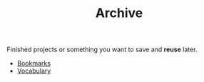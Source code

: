 #+TITLE: Archive
#+STARTUP: overview latexpreview inlineimages
#+ROAM_TAGS: index
#+CREATED: [2021-06-13 Paz]
#+LAST_MODIFIED: [2021-06-13 Paz 02:55]

Finished projects or something you want to save and *reuse* later.

+ [[id:6d5ebfa2-b0c2-4903-aced-f5e337ca88e3][Bookmarks]]
+ [[file:20210613040440-vocabulary.org][Vocabulary]]
